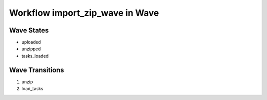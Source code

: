 Workflow import_zip_wave in Wave
=========================================================

Wave States
-------------------------------------

* uploaded
* unzipped
* tasks_loaded

Wave Transitions
----------------------------------------
#. unzip
#. load_tasks

